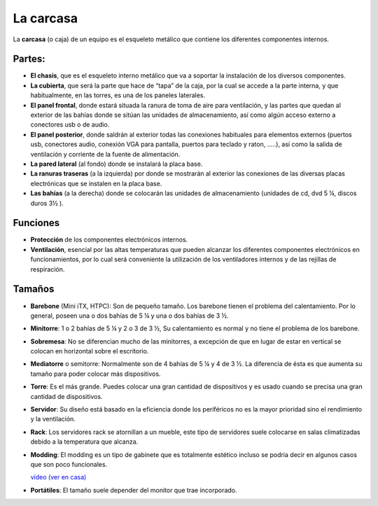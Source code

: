 **********
La carcasa
**********

La **carcasa** (o caja) de un equipo es el esqueleto metálico que contiene los diferentes componentes internos.

Partes:
#######

* **El chasis**, que es el esqueleto interno metálico que va a soportar la instalación de los diversos componentes.
* **La cubierta**, que será la parte que hace de “tapa” de la caja, por la cual se accede a la parte interna, y que habitualmente, en las torres, es una de los paneles laterales.
* **El panel frontal**, donde estará situada la ranura de toma de aire para ventilación, y las partes que quedan al exterior de las bahías donde se sitúan las unidades de almacenamiento, así como algún acceso externo a conectores usb o de audio.
* **El panel posterior**, donde saldrán al exterior todas las conexiones habituales para elementos externos (puertos usb, conectores audio, conexión VGA para pantalla, puertos para teclado y raton, …..), así como la salida de ventilación y corriente de la fuente de alimentación.
* **La pared lateral** (al fondo) donde se instalará la placa base.
* **La ranuras traseras** (a la izquierda) por donde se mostrarán al exterior las conexiones de las diversas placas electrónicas que se instalen en la placa base.
* **Las bahías** (a la derecha) donde se colocarán las unidades de almacenamiento (unidades de cd, dvd 5 ¼, discos duros 3½ ).

.. image:: imagenes/carcasa/carcasa1.jpg

Funciones
#########

* **Protección** de los componentes electrónicos internos.
* **Ventilación**, esencial por las altas temperaturas que pueden alcanzar los diferentes componentes electrónicos en funcionamientos, por lo cual será conveniente la utilización de los ventiladores internos y de las rejillas de respiración.

.. image:: imagenes/carcasa/carcasa2.png

Tamaños
#######

* **Barebone** (Mini iTX, HTPC): Son de pequeño tamaño. Los barebone tienen el problema del calentamiento. Por lo general, poseen una o dos bahías de 5 ¼ y una o dos bahías de 3 ½.

* **Minitorre**: 1 o 2 bahías de 5 ¼ y 2 o 3 de 3 ½, Su calentamiento es normal y no tiene el problema de los barebone.

  .. image:: imagenes/carcasa/barebone.png

* **Sobremesa**: No se diferencian mucho de las minitorres, a excepción de que en lugar de estar en vertical se colocan en horizontal sobre el escritorio.

  .. image:: imagenes/carcasa/sobremesa.png

* **Mediatorre** o semitorre: Normalmente son de 4 bahías de 5 ¼ y 4 de 3 ½. La diferencia de ésta es que aumenta su tamaño para poder colocar más dispositivos.

  .. image:: imagenes/carcasa/mediatorre.png
  
* **Torre**: Es el más grande. Puedes colocar una gran cantidad de dispositivos y es usado cuando se precisa una gran cantidad de dispositivos.

  .. image:: imagenes/carcasa/torre.png

* **Servidor**: Su diseño está basado en la eficiencia donde los periféricos no es la mayor prioridad sino el rendimiento y la ventilación.

  .. image:: imagenes/carcasa/servidor.png

* **Rack**: Los servidores rack se atornillan a un mueble, este tipo de servidores suele colocarse en salas climatizadas debido a la temperatura que alcanza.

  .. image:: imagenes/carcasa/rack.png

* **Modding**: El modding es un tipo de gabinete que es totalmente estético incluso se podría decir en algunos casos que son poco funcionales.

  .. image:: imagenes/carcasa/modding.png

  `vídeo (ver en casa) <http://www.youtube.com/watch?v=SFyZxM1up4Q&feature=related>`_


* **Portátiles**: El tamaño suele depender del monitor que trae incorporado.

  .. image:: imagenes/carcasa/portatiles.png
